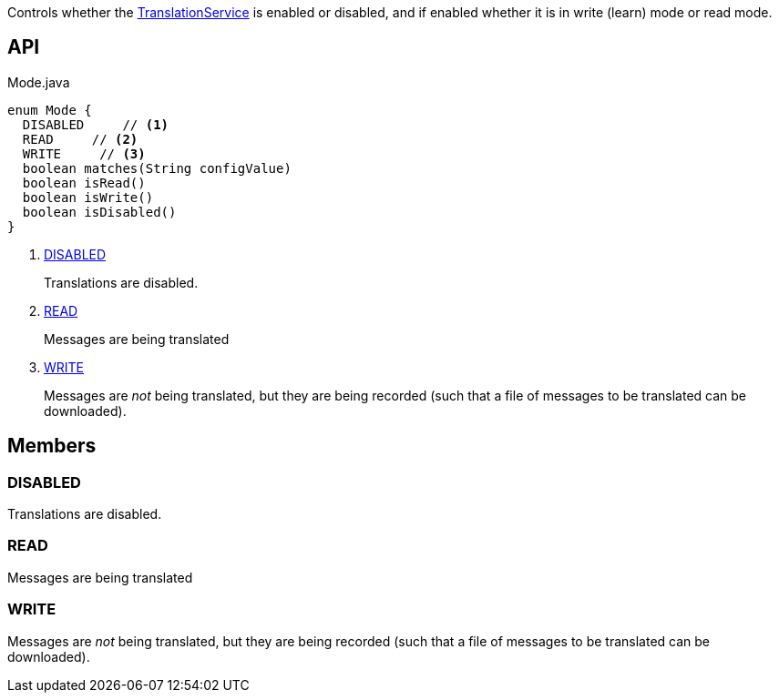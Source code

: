 :Notice: Licensed to the Apache Software Foundation (ASF) under one or more contributor license agreements. See the NOTICE file distributed with this work for additional information regarding copyright ownership. The ASF licenses this file to you under the Apache License, Version 2.0 (the "License"); you may not use this file except in compliance with the License. You may obtain a copy of the License at. http://www.apache.org/licenses/LICENSE-2.0 . Unless required by applicable law or agreed to in writing, software distributed under the License is distributed on an "AS IS" BASIS, WITHOUT WARRANTIES OR  CONDITIONS OF ANY KIND, either express or implied. See the License for the specific language governing permissions and limitations under the License.

Controls whether the xref:refguide:applib:index/services/i18n/TranslationService.adoc[TranslationService] is enabled or disabled, and if enabled whether it is in write (learn) mode or read mode.

== API

[source,java]
.Mode.java
----
enum Mode {
  DISABLED     // <.>
  READ     // <.>
  WRITE     // <.>
  boolean matches(String configValue)
  boolean isRead()
  boolean isWrite()
  boolean isDisabled()
}
----

<.> xref:#DISABLED[DISABLED]
+
--
Translations are disabled.
--
<.> xref:#READ[READ]
+
--
Messages are being translated
--
<.> xref:#WRITE[WRITE]
+
--
Messages are _not_ being translated, but they are being recorded (such that a file of messages to be translated can be downloaded).
--

== Members

[#DISABLED]
=== DISABLED

Translations are disabled.

[#READ]
=== READ

Messages are being translated

[#WRITE]
=== WRITE

Messages are _not_ being translated, but they are being recorded (such that a file of messages to be translated can be downloaded).

